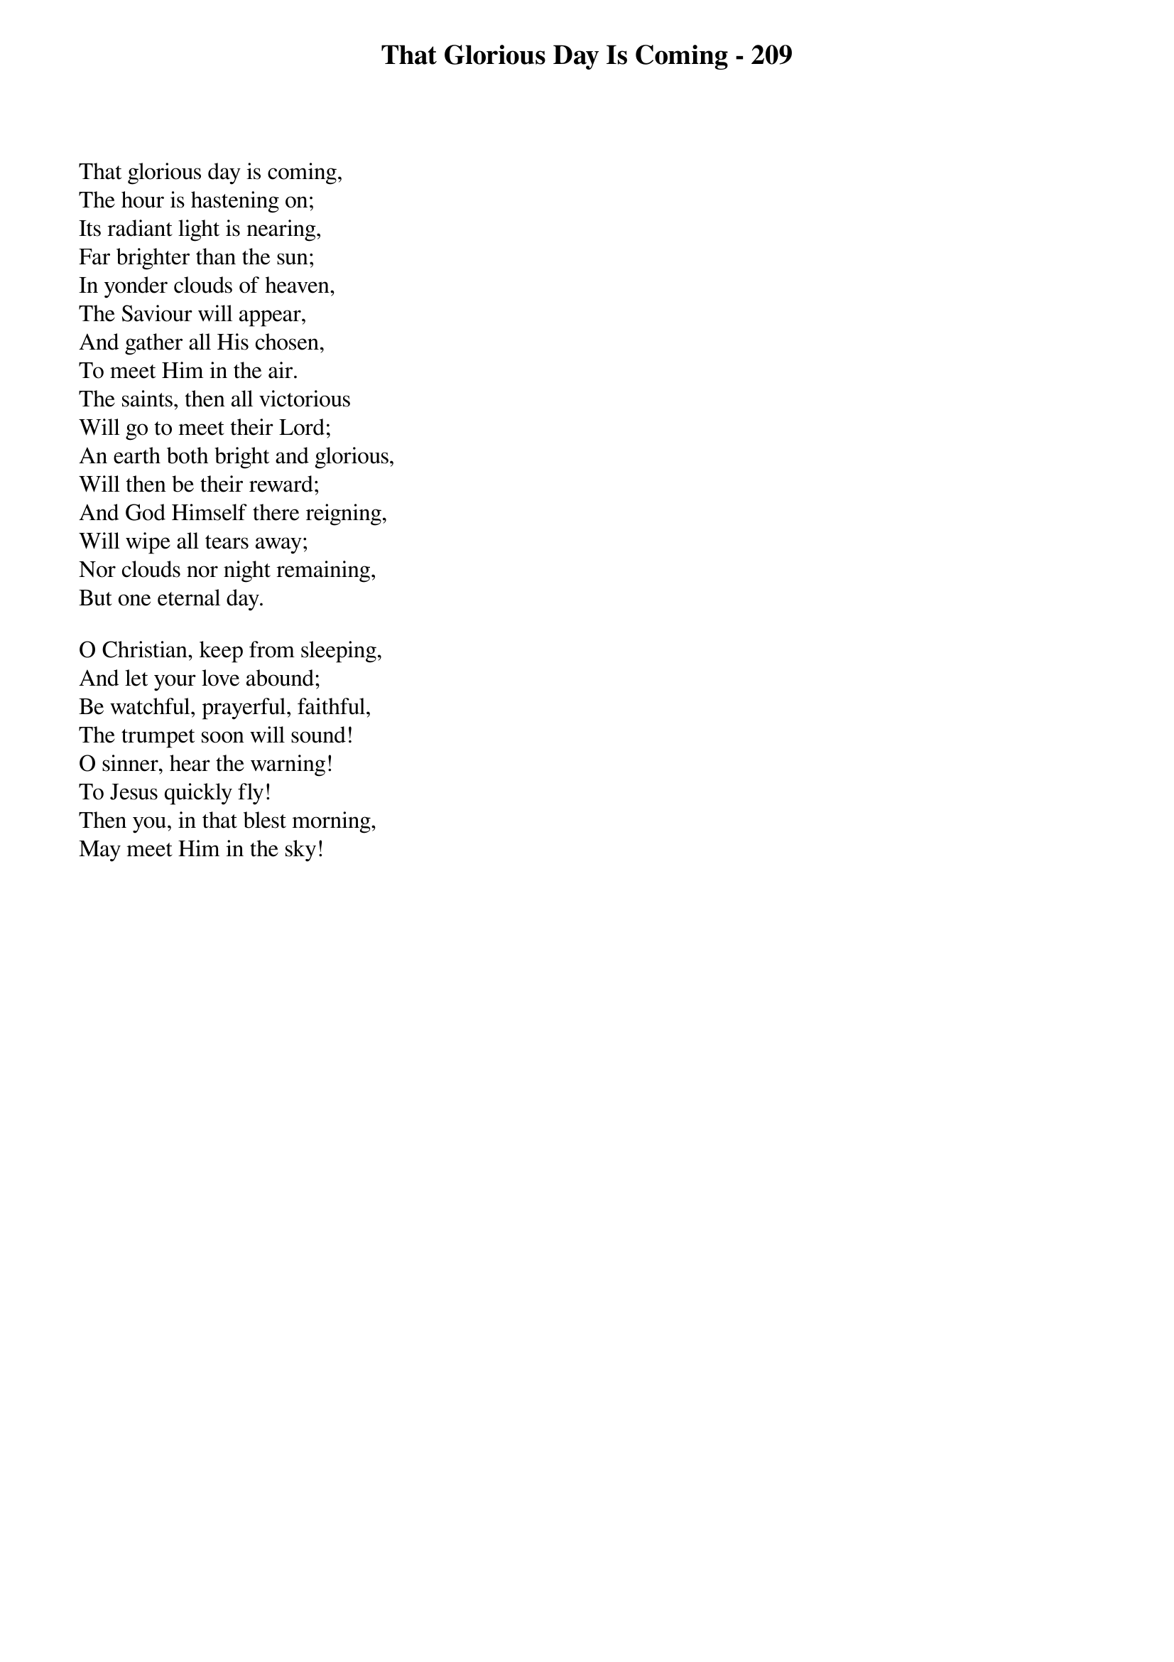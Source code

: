 {title: That Glorious Day Is Coming - 209}

{start_of_verse}
That glorious day is coming,
The hour is hastening on;
Its radiant light is nearing,
Far brighter than the sun;
In yonder clouds of heaven,
The Saviour will appear,
And gather all His chosen,
To meet Him in the air.
The saints, then all victorious
Will go to meet their Lord;
An earth both bright and glorious,
Will then be their reward;
And God Himself there reigning,
Will wipe all tears away;
Nor clouds nor night remaining,
But one eternal day.
{end_of_verse}

{start_of_verse}
O Christian, keep from sleeping,
And let your love abound;
Be watchful, prayerful, faithful,
The trumpet soon will sound!
O sinner, hear the warning!
To Jesus quickly fly!
Then you, in that blest morning,
May meet Him in the sky!
{end_of_verse}